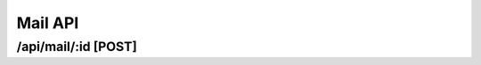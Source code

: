 Mail API
==========

/api/mail/:id [POST]
""""""""""""""""""""""""""""""""""""""""""""

.. code-block::
   :linenos:

    curl --location --request POST '/api/mail/{{MAIL_ID}}' \
    --header 'Content-Type: application/json' \
    --header 'Authorization: Bearer {{ACCESS_TOKEN}}' \
    --data-raw '{
    "preHtml": "ex est ut ullamco",
    "data": {},
    "afterHtml": "ut",
    "receivers": [
        "officia Ut",
        "nostrud s"
    ]
    }'